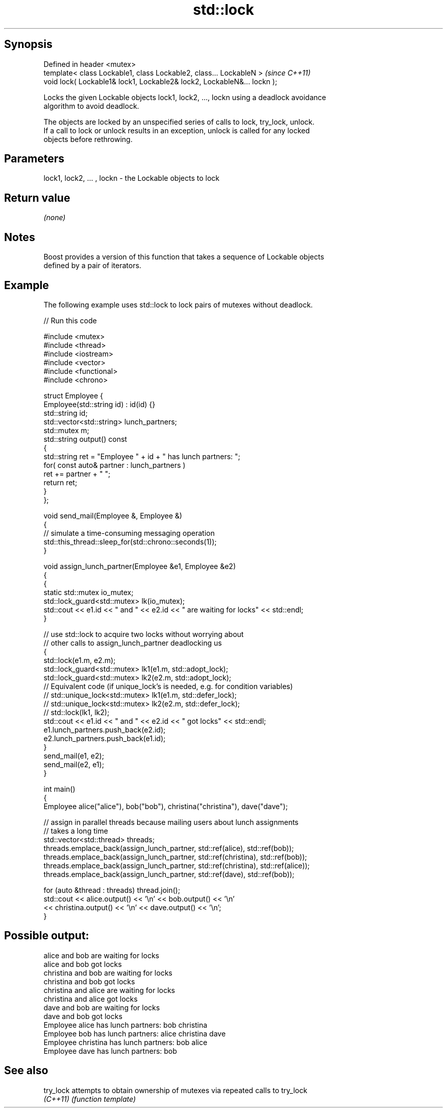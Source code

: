 .TH std::lock 3 "Sep  4 2015" "2.0 | http://cppreference.com" "C++ Standard Libary"
.SH Synopsis
   Defined in header <mutex>
   template< class Lockable1, class Lockable2, class... LockableN >       \fI(since C++11)\fP
   void lock( Lockable1& lock1, Lockable2& lock2, LockableN&... lockn );

   Locks the given Lockable objects lock1, lock2, ..., lockn using a deadlock avoidance
   algorithm to avoid deadlock.

   The objects are locked by an unspecified series of calls to lock, try_lock, unlock.
   If a call to lock or unlock results in an exception, unlock is called for any locked
   objects before rethrowing.

.SH Parameters

   lock1, lock2, ... , lockn - the Lockable objects to lock

.SH Return value

   \fI(none)\fP

.SH Notes

   Boost provides a version of this function that takes a sequence of Lockable objects
   defined by a pair of iterators.

.SH Example

   The following example uses std::lock to lock pairs of mutexes without deadlock.

   
// Run this code

 #include <mutex>
 #include <thread>
 #include <iostream>
 #include <vector>
 #include <functional>
 #include <chrono>

 struct Employee {
     Employee(std::string id) : id(id) {}
     std::string id;
     std::vector<std::string> lunch_partners;
     std::mutex m;
     std::string output() const
     {
         std::string ret = "Employee " + id + " has lunch partners: ";
         for( const auto& partner : lunch_partners )
             ret += partner + " ";
         return ret;
     }
 };

 void send_mail(Employee &, Employee &)
 {
     // simulate a time-consuming messaging operation
     std::this_thread::sleep_for(std::chrono::seconds(1));
 }

 void assign_lunch_partner(Employee &e1, Employee &e2)
 {
     {
         static std::mutex io_mutex;
         std::lock_guard<std::mutex> lk(io_mutex);
         std::cout << e1.id << " and " << e2.id << " are waiting for locks" << std::endl;
     }

     // use std::lock to acquire two locks without worrying about
     // other calls to assign_lunch_partner deadlocking us
     {
         std::lock(e1.m, e2.m);
         std::lock_guard<std::mutex> lk1(e1.m, std::adopt_lock);
         std::lock_guard<std::mutex> lk2(e2.m, std::adopt_lock);
 // Equivalent code (if unique_lock's is needed, e.g. for condition variables)
 //        std::unique_lock<std::mutex> lk1(e1.m, std::defer_lock);
 //        std::unique_lock<std::mutex> lk2(e2.m, std::defer_lock);
 //        std::lock(lk1, lk2);
         std::cout << e1.id << " and " << e2.id << " got locks" << std::endl;
         e1.lunch_partners.push_back(e2.id);
         e2.lunch_partners.push_back(e1.id);
     }
     send_mail(e1, e2);
     send_mail(e2, e1);
 }

 int main()
 {
     Employee alice("alice"), bob("bob"), christina("christina"), dave("dave");

     // assign in parallel threads because mailing users about lunch assignments
     // takes a long time
     std::vector<std::thread> threads;
     threads.emplace_back(assign_lunch_partner, std::ref(alice), std::ref(bob));
     threads.emplace_back(assign_lunch_partner, std::ref(christina), std::ref(bob));
     threads.emplace_back(assign_lunch_partner, std::ref(christina), std::ref(alice));
     threads.emplace_back(assign_lunch_partner, std::ref(dave), std::ref(bob));

     for (auto &thread : threads) thread.join();
     std::cout << alice.output() << '\\n'  << bob.output() << '\\n'
               << christina.output() << '\\n' << dave.output() << '\\n';
 }

.SH Possible output:

 alice and bob are waiting for locks
 alice and bob got locks
 christina and bob are waiting for locks
 christina and bob got locks
 christina and alice are waiting for locks
 christina and alice got locks
 dave and bob are waiting for locks
 dave and bob got locks
 Employee alice has lunch partners: bob christina
 Employee bob has lunch partners: alice christina dave
 Employee christina has lunch partners: bob alice
 Employee dave has lunch partners: bob

.SH See also

   try_lock attempts to obtain ownership of mutexes via repeated calls to try_lock
   \fI(C++11)\fP  \fI(function template)\fP
